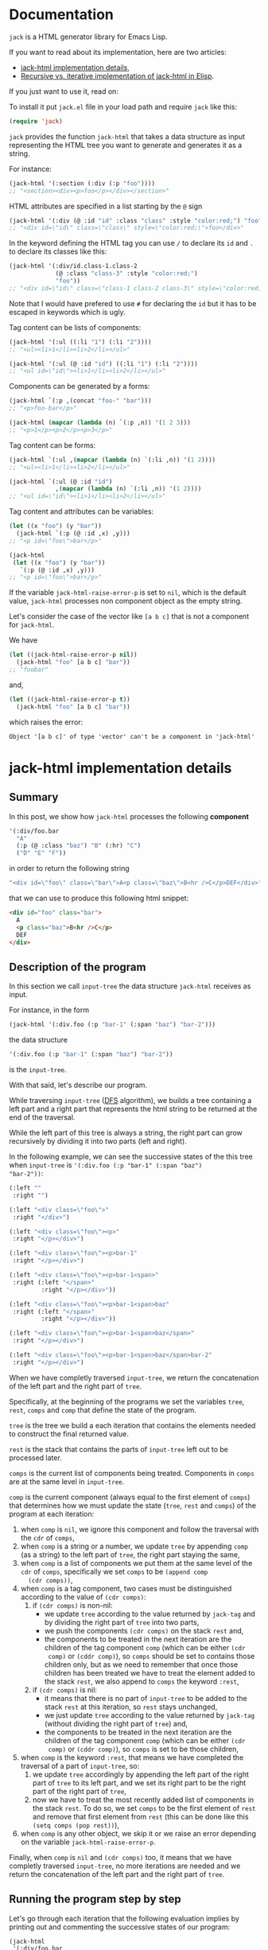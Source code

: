 * Documentation
:PROPERTIES:
:ONE_PAGE: t
:CUSTOM_ID: /
:ONE_CREATED_AT: [2022-02-10 Thu]
:END:

~jack~ is a HTML generator library for Emacs Lisp.

If you want to read about its implementation, here are two articles:

- [[#/jack-html-implementation-details/][jack-html implementation details]],
- [[#/recursive-vs-iterative-implementation-of-jack-html-in-elisp/][Recursive vs. iterative implementation of jack-html in Elisp]].

If you just want to use it, read on:

To install it put ~jack.el~ file in your load path and require ~jack~
like this:

#+BEGIN_SRC emacs-lisp
(require 'jack)
#+END_SRC

~jack~ provides the function ~jack-html~ that takes a data structure
as input representing the HTML tree you want to generate and generates it
as a string.

For instance:

#+BEGIN_SRC emacs-lisp
(jack-html '(:section (:div (:p "foo"))))
;; "<section><div><p>foo</p></div></section>"
#+END_SRC

HTML attributes are specified in a list starting by the ~@~ sign

#+BEGIN_SRC emacs-lisp
(jack-html '(:div (@ :id "id" :class "class" :style "color:red;") "foo"))
;; "<div id=\"id\" class=\"class\" style=\"color:red;\">foo</div>"
#+END_SRC

In the keyword defining the HTML tag you can use ~/~ to declare its
~id~ and ~.~ to declare its classes like this:

#+BEGIN_SRC emacs-lisp
(jack-html '(:div/id.class-1.class-2
             (@ :class "class-3" :style "color:red;")
             "foo"))
;; "<div id=\"id\" class=\"class-1 class-2 class-3\" style=\"color:red;\">foo</div>"
#+END_SRC

Note that I would have prefered to use ~#~ for declaring the ~id~ but it
has to be escaped in keywords which is ugly.

Tag content can be lists of components:

#+BEGIN_SRC emacs-lisp
(jack-html '(:ul ((:li "1") (:li "2"))))
;; "<ul><li>1</li><li>2</li></ul>"

(jack-html '(:ul (@ :id "id") ((:li "1") (:li "2"))))
;; "<ul id=\"id\"><li>1</li><li>2</li></ul>"
#+END_SRC

Components can be generated by a forms:

#+BEGIN_SRC emacs-lisp
(jack-html `(:p ,(concat "foo-" "bar")))
;; "<p>foo-bar</p>"

(jack-html (mapcar (lambda (n) `(:p ,n)) '(1 2 3)))
;; "<p>1</p><p>2</p><p>3</p>"
#+END_SRC

Tag content can be forms:

#+BEGIN_SRC emacs-lisp
(jack-html `(:ul ,(mapcar (lambda (n) `(:li ,n)) '(1 2))))
;; "<ul><li>1</li><li>2</li></ul>"

(jack-html `(:ul (@ :id "id")
             ,(mapcar (lambda (n) `(:li ,n)) '(1 2))))
;; "<ul id=\"id\"><li>1</li><li>2</li></ul>"
#+END_SRC

Tag content and attributes can be variables:

#+BEGIN_SRC emacs-lisp
(let ((x "foo") (y "bar"))
  (jack-html `(:p (@ :id ,x) ,y)))
;; "<p id=\"foo\">bar</p>"

(jack-html
 (let ((x "foo") (y "bar"))
   `(:p (@ :id ,x) ,y)))
;; "<p id=\"foo\">bar</p>"
#+END_SRC

If the variable ~jack-html-raise-error-p~ is set to ~nil~, which is the
default value, ~jack-html~ processes non component object as the empty
string.

Let's consider the case of the vector like ~[a b c]~ that is not a
component for ~jack-html~.

We have

#+BEGIN_SRC emacs-lisp
(let ((jack-html-raise-error-p nil))
  (jack-html "foo" [a b c] "bar"))
;; "foobar"
#+END_SRC

and,

#+BEGIN_SRC emacs-lisp
(let ((jack-html-raise-error-p t))
  (jack-html "foo" [a b c] "bar"))
#+END_SRC

which raises the error:

#+BEGIN_SRC text
Object '[a b c]' of type 'vector' can't be a component in 'jack-html'
#+END_SRC

* jack-html implementation details
:PROPERTIES:
:ONE_PAGE: t
:CUSTOM_ID: /jack-html-implementation-details/
:ONE_CREATED_AT: [2022-02-08 Tue]
:ONE_UPDATED_AT: [2022-11-05 Sat]
:END:
** Summary

In this post, we show how ~jack-html~ processes the following *component*

#+BEGIN_SRC emacs-lisp
'(:div/foo.bar
  "A"
  (:p (@ :class "baz") "B" (:hr) "C")
  ("D" "E" "F"))
#+END_SRC

in order to return the following string

#+ATTR_ONE_RESULTS:
#+BEGIN_SRC emacs-lisp
"<div id=\"foo\" class=\"bar\">A<p class=\"baz\">B<hr />C</p>DEF</div>"
#+END_SRC

that we can use to produce this following html snippet:

#+BEGIN_SRC html
<div id="foo" class="bar">
  A
  <p class="baz">B<hr />C</p>
  DEF
</div>
#+END_SRC

** Description of the program

In this section we call ~input-tree~ the data structure ~jack-html~
receives as input.

For instance, in the form

#+BEGIN_SRC emacs-lisp
(jack-html '(:div.foo (:p "bar-1" (:span "baz") "bar-2")))
#+END_SRC

the data structure

#+BEGIN_SRC emacs-lisp
'(:div.foo (:p "bar-1" (:span "baz") "bar-2"))
#+END_SRC

is the ~input-tree~.

With that said, let's describe our program.

While traversing ~input-tree~ ([[https://en.wikipedia.org/wiki/Depth-first_search][DFS]] algorithm), we builds a tree
containing a left part and a right part that represents the html
string to be returned at the end of the traversal.

While the left part of this tree is always a string, the right part can
grow recursively by dividing it into two parts (left and right).

In the following example, we can see the successive states of the
this tree when ~input-tree~ is ~'(:div.foo (:p "bar-1" (:span "baz")
"bar-2"))~:

#+BEGIN_SRC emacs-lisp
(:left ""
 :right "")

(:left "<div class=\"foo\">"
 :right "</div>")

(:left "<div class=\"foo\"><p>"
 :right "</p></div>")

(:left "<div class=\"foo\"><p>bar-1"
 :right "</p></div>")

(:left "<div class=\"foo\"><p>bar-1<span>"
 :right (:left "</span>"
         :right "</p></div>"))

(:left "<div class=\"foo\"><p>bar-1<span>baz"
 :right (:left "</span>"
         :right "</p></div>"))

(:left "<div class=\"foo\"><p>bar-1<span>baz</span>"
 :right "</p></div>")

(:left "<div class=\"foo\"><p>bar-1<span>baz</span>bar-2"
 :right "</p></div>")
#+END_SRC

When we have completly traversed ~input-tree~, we return the
concatenation of the left part and the right part of ~tree~.

Specifically, at the beginning of the programs we set the variables
~tree~, ~rest~, ~comps~ and ~comp~ that define the state of the program.

~tree~ is the tree we build a each iteration that contains the elements
needed to construct the final returned value.

~rest~ is the stack that contains the parts of ~input-tree~ left out to be
processed later.

~comps~ is the current list of components being treated.  Components in
~comps~ are at the same level in ~input-tree~.

~comp~ is the current component (always equal to the first element of
~comps~) that determines how we must update the state (~tree~, ~rest~ and
~comps~) of the program at each iteration:

1) when ~comp~ is ~nil~, we ignore this component and follow the
   traversal with the ~cdr~ of ~comps~,
2) when ~comp~ is a string or a number, we update ~tree~ by appending
   ~comp~ (as a string) to the left part of ~tree~, the right part staying
   the same,
3) when ~comp~ is a list of components we put them at the same level of
   the ~cdr~ of ~comps~, specifically we set ~comps~ to be ~(append comp
   (cdr comps))~,
4) when ~comp~ is a tag component, two cases must be distinguished
   according to the value of ~(cdr comps)~:
   1) if ~(cdr comps)~ is non-nil:
      - we update ~tree~ according to the value returned by ~jack-tag~ and
        by dividing the right part of ~tree~ into two parts,
      - we push the components ~(cdr comps)~ on the stack ~rest~ and,
      - the components to be treated in the next iteration are the
        children of the tag component ~comp~ (which can be either ~(cdr
        comp)~ or ~(cddr comp)~), so ~comps~ should be set to contains
        those children only, but as we need to remember that once
        those children has been treated we have to treat the element
        added to the stack ~rest~, we also append to ~comps~ the keyword
        ~:rest~,
   2) if ~(cdr comps)~ is nil:
      - it means that there is no part of ~input-tree~ to be added to
        the stack ~rest~ at this iteration, so ~rest~ stays unchanged,
      - we just update ~tree~ according to the value returned by
        ~jack-tag~ (without dividing the right part of ~tree~) and,
      - the components to be treated in the next iteration are the
        children of the tag component ~comp~ (which can be either ~(cdr
        comp)~ or ~(cddr comp)~), so ~comps~ is set to be those children,
5) when ~comp~ is the keyword ~:rest~, that means we have completed the
   traversal of a part of ~input-tree~, so:
   1) we update ~tree~ accordingly by appending the left part of the
      right part of ~tree~ to its left part, and we set its right part
      to be the right part of the right part of ~tree~,
   2) now we have to treat the most recently added list of components
      in the stack ~rest~.  To do so, we set ~comps~ to be the first
      element of ~rest~ and remove that first element from ~rest~ (this
      can be done like this ~(setq comps (pop rest))~),
6) when ~comp~ is any other object, we skip it or we raise an error
   depending on the variable ~jack-html-raise-error-p~.

Finally, when ~comp~ is ~nil~ and ~(cdr comps)~ too, it means that we have
completly traversed ~input-tree~, no more iterations are needed and we
return the concatenation of the left part and the right part of ~tree~.

** Running the program step by step

Let's go through each iteration that the following evaluation implies
by printing out and commenting the successive states of our program:

#+BEGIN_SRC emacs-lisp
(jack-html
 '(:div/foo.bar
   "A"
   (:p (@ :class "baz") "B" (:hr) "C")
   ("D" "E" "F")))
#+END_SRC

~input-tree~, ~tree~, ~rest~, ~comps~ and ~comp~ have the same meaning as in the
previous section.

And, each state of the program is representing as a plist where:

- ~:tree~ hold the value of ~tree~,
- ~:rest~ the value of ~rest~,
- ~:comps~ the value of ~comps~ and,
- ~:comp~ the value of ~comp~.

First the state is initialized like this (before entering in the ~while~
loop):

#+BEGIN_SRC emacs-lisp
(:tree (:left ""
        :right "")
 :rest nil
 :comps ((:div/foo.bar
          "A"
          (:p (@ :class "baz") "B" (:hr) "C")
          ("D" "E" "F")))
 :comp (:div/foo.bar
        "A"
        (:p (@ :class "baz") "B" (:hr) "C")
        ("D" "E" "F")))
#+END_SRC

As ~comp~ (equal to ~(:div/foo.bar ...)~) is a tag component, and is the
only component in ~comps~:

1) ~tree~ is updated with the left part and right part of the tag
   returned by ~jack-tag~ function,
2) ~rest~ stack stays ~nil~,
3) the components of ~input-tree~ that should be treated in the next
   iteration are the children of the tag ~comp~, which are the
   components at the same level of the string component ~"A"~,
   specifically, the new value of ~comps~ is ~cdr~ of the current ~comp~,

so the new state is:

#+BEGIN_SRC emacs-lisp
(:tree (:left "<div id=\"foo\" class=\"bar\">"
        :right "</div>")
 :rest nil
 :comps ("A"
         (:p (@ :class "baz") "B" (:hr) "C")
         ("D" "E" "F"))
 :comp "A")
#+END_SRC

As ~comp~ (equal to ~"A"~) is a string component,

1) we append ~"A"~ to the left part of ~tree~,
2) and we iterate on the ~cdr~ of the current ~comps~ (it means on the
   next components at the same level of ~"A"~ component),

so the new state is:

#+BEGIN_SRC emacs-lisp
(:tree (:left "<div id=\"foo\" class=\"bar\">A"
        :right "</div>")
 :rest nil
 :comps ((:p (@ :class "baz") "B" (:hr) "C")
         ("D" "E" "F"))
 :comp (:p (@ :class "baz") "B" (:hr) "C"))
#+END_SRC

As ~comp~ (equal to ~(:p (@ :class "baz") ...)~) is a tag component but
not the only components in ~comps~:

1) ~tree~ is updated with the left part being the concatenation of its
   current left part and the left part of the tag returned by
   ~jack-tag~, and the right part is a subtree with its left part being
   the right part of the tag return by ~jack-tag~ and the right part
   being its current right part,
2) we push the ~cdr~ of ~comps~ to the stack ~rest~ in order to treat it
   after,
3) the components to be treated in the next iteration are the children
   of the tag component ~comp~ (which are the components at the same
   level of the string component ~"B"~), so ~comps~ should be set to
   contains those children only, but as we need to remember that once
   those children has been treated we have to treat the element added
   to the stack ~rest~, we also append to ~comps~ the keyword ~:rest~,

so the new state is:

#+BEGIN_SRC emacs-lisp
(:tree (:left "<div id=\"foo\" class=\"bar\">A<p class=\"baz\">"
        :right (:left "</p>"
                :right "</div>"))
 :rest ((("D" "E" "F")))
 :comps ("B" (:hr) "C" :rest)
 :comp "B")
#+END_SRC

As ~comp~ (equal to ~"B"~) is a string component, we do the same thing we
did before for the string component ~"A"~ (note that the right part of
~tree~ and ~rest~ are unchanged).

So the new state is:

#+BEGIN_SRC emacs-lisp
(:tree (:left "<div id=\"foo\" class=\"bar\">A<p class=\"baz\">B"
        :right (:left "</p>"
                :right "</div>"))
 :rest ((("D" "E" "F")))
 :comps ((:hr) "C" :rest)
 :comp (:hr))
#+END_SRC

As ~comp~ (equal to ~(:hr)~) is a tag component but not the only
components in ~comps~:

1) ~tree~ is updated with the left part being the concatenation of its
   current left part and the left part of the tag returned by
   ~jack-tag~, and the right part is a subtree with its left part being
   the empty string ~""~ (because ~(:hr)~ is a void tag) and the right
   part being its current right part,
2) we push the ~cdr~ of ~comps~ to the stack ~rest~ in order to treat it
   after,
3) because ~(:hr)~ has no children, ~comps~ is the empty list to which we
   append the keyword ~:rest~ (for the same reason as before),

so the new state is:

#+BEGIN_SRC emacs-lisp
(:tree (:left "<div id=\"foo\" class=\"bar\">A<p class=\"baz\">B<hr />"
        :right (:left ""
                :right (:left "</p>"
                        :right "</div>")))
 :rest (("C" :rest) (("D" "E" "F")))
 :comps (:rest)
 :comp :rest)
#+END_SRC

As ~comp~ is equal to the keyword ~:rest~,

1) we update ~tree~ by appending the left part of the right part of ~tree~
   to its left part, and we set its right part to be the right part of
   the right part of ~tree~,
2) we set ~comps~ to be the most recently added list of components in
   the stack ~rest~ that we also remove from the stack,

so the new state is:

#+BEGIN_SRC emacs-lisp
(:tree (:left "<div id=\"foo\" class=\"bar\">A<p class=\"baz\">B<hr />"
        :right (:left "</p>"
                :right "</div>"))
 :rest ((("D" "E" "F")))
 :comps ("C" :rest)
 :comp "C")
#+END_SRC

As ~comp~ (equal to ~"C"~) is a string component, we do the same thing we
did before for the string components ~"A"~ and ~"B"~ (note that the right
part of ~tree~ and ~rest~ are unchanged).

So the new state is:

#+BEGIN_SRC emacs-lisp
(:tree (:left "<div id=\"foo\" class=\"bar\">A<p class=\"baz\">B<hr />C"
        :right (:left "</p>"
                :right "</div>"))
 :rest ((("D" "E" "F")))
 :comps (:rest)
 :comp :rest)
#+END_SRC

As ~comp~ is equal to the keyword ~:rest~,

1) we update ~tree~ by appending the left part of the right part of ~tree~
   to its left part, and we set its right part to be the right part of
   the right part of ~tree~,
2) we set ~comps~ to be the most recently added list of components in
   the stack ~rest~ that we also remove from the stack,

so the new state is:

#+BEGIN_SRC emacs-lisp
(:tree (:left "<div id=\"foo\" class=\"bar\">A<p class=\"baz\">B<hr />C</p>"
        :right "</div>")
 :rest nil
 :comps (("D" "E" "F"))
 :comp ("D" "E" "F"))
#+END_SRC

As ~comp~ (equal to ~("D" "E" "F")~) is a list of components,
we put them at the same level of the ~cdr~ of ~comps~, specifically we set
~comps~ to be ~(append comp (cdr comps))~.  Note that ~tree~ is unchanged.

So the new state is:

#+BEGIN_SRC emacs-lisp
(:tree (:left "<div id=\"foo\" class=\"bar\">A<p class=\"baz\">B<hr />C</p>"
        :right "</div>")
 :rest nil
 :comps ("D" "E" "F")
 :comp "D")
#+END_SRC

As ~comp~ (equal to ~"D"~) is a string component, we do the same thing we
did before for the string components ~"A"~, ~"B"~ and ~"C"~ (note that the
right part of ~tree~ and ~rest~ are unchanged).

So the new state is:

#+BEGIN_SRC emacs-lisp
(:tree (:left "<div id=\"foo\" class=\"bar\">A<p class=\"baz\">B<hr />C</p>D"
        :right "</div>")
 :rest nil
 :comps ("E" "F")
 :comp "E")
#+END_SRC

As ~comp~ (equal to ~"E"~) is a string component, we do the same thing we
did before for the string components ~"A"~, ~"B"~, ~"C"~ and ~"D"~ (note that
the right part of ~tree~ and ~rest~ are unchanged).

So the new state is:

#+BEGIN_SRC emacs-lisp
(:tree
 (:left "<div id=\"foo\" class=\"bar\">A<p class=\"baz\">B<hr />C</p>DE"
  :right "</div>")
 :rest nil
 :comps ("F")
 :comp "F")
#+END_SRC

As ~comp~ (equal to ~"F"~) is a string component, we do the same thing we
did before for the string components ~"A"~, ~"B"~, ~"C"~, ~"D"~ and ~"F"~ (note
that the right part of ~tree~ and ~rest~ are unchanged).

So the new state is:

#+BEGIN_SRC emacs-lisp
(:tree (:left "<div id=\"foo\" class=\"bar\">A<p class=\"baz\">B<hr />C</p>DEF"
        :right "</div>")
 :rest nil
 :comps nil
 :comp nil)
#+END_SRC

At that point, as ~comp~ is ~nil~ and ~(cdr comps)~ too, we get out of the
loop.

That means that we have completely traversed ~input-tree~.

And now ~tree~ contains all the data we need to produce the html
string.

Eventually, we return the concatenation of the left part and the right
part of ~tree~.

#+BEGIN_SRC emacs-lisp
"<div id=\"foo\" class=\"bar\">A<p class=\"baz\">B<hr />C</p>DEF</div>"
#+END_SRC

* Recursive vs. iterative implementation of jack-html in Elisp
:PROPERTIES:
:ONE_PAGE: t
:CUSTOM_ID: /recursive-vs-iterative-implementation-of-jack-html-in-elisp/
:ONE_CREATED_AT: [2022-02-07 Mon]
:ONE_UPDATED_AT: [2022-11-05 Sat]
:END:
** jack-html was named osta-html

This article has been written when the package ~jack~ was named ~osta~.

To be precise, the function ~osta-html~ has been renamed ~jack-html~ at
commit ~851c8f6~.

We haven't modified its content.  Don't be surprise if you look at the
code base now to see no ~osta-html~ function.

** Push the limits

At commit ~554d733~ (2022-01-23), I finally got ~osta-html~ working and
passing the tests I wanted it to pass.  So, I had now a way to convert
components (Elisp data structure representing html) into html like
this:

#+BEGIN_SRC emacs-lisp
(osta-html '(:div (@ :id "id" :class "class") "foo"))
;; "<div id=\"id\" class=\"class\">foo</div>"

(osta-html `(:ul ,(mapcar (lambda (n) `(:li ,n)) '(1 2))))
;; "<ul><li>1</li><li>2</li></ul>"
#+END_SRC

I was happy but I also had the *feeling* that the implementation wasn't
"robust".

So I decided to push the limits of ~osta-html~ and gave it as input
"deep" nested lists of ~:div~ that looks like ~'(:div (:div (:div "foo")))~.

And for only ~46~ nested ~:div~, ~osta-html~ raised the following error:

#+ATTR_ONE_RESULTS:
: (error "Lisp nesting exceeds ‘max-lisp-eval-depth’")

(Note that I use the default value of ~800~ for the variable
~max-lisp-eval-depth~.)

The help buffer about ~max-lisp-eval-depth~ variable tells us the
following:

#+BEGIN_SRC text
Limit on depth in ‘eval’, ‘apply’ and ‘funcall’ before error.

This limit serves to catch infinite recursions for you before they cause
actual stack overflow in C, which would be fatal for Emacs.
You can safely make it considerably larger than its default value,
if that proves inconveniently small.  However, if you increase it too far,
Emacs could overflow the real C stack, and crash.
#+END_SRC

At that point, I was:

1) *tired* (I didn't want to work more on ~osta-html~) but also,
2) *super excited* (life was offering me the opportunity to learn more
   about Elisp and programming).

The first implementation (commit ~554d733~) uses recursive calls to
traverse the tree (Elisp data structure representing the html).

Too many calls to the function ~apply~ were causing the error.

I thought about making the recursive calls in tail position (not the
case in the implementation ~554d733~).  But, after some readings ([[https://stackoverflow.com/questions/38493904/why-is-there-no-tail-recursion-optimization-in-emacs-lisp-not-but-like-other-sc][Why is
there no tail recursion optimization in Emacs lisp? (stackoverflow)]]),
I learned that this wasn't the way to go, because:

1) Elisp doesn't implement tail-recursion optimization and,
2) the implementation of function calls is "relatively inefficient"
   anyway.

Considering these "new" elements (for me), instead of forcing Elisp to
do something it didn't want to do, I decided to re-implement ~osta-html~
in an iterative way (commit ~cd43e0b~ (2022-02-07)).

Thus now, the new implementation:

1) passes the same tests (as the recursive one) regarding of the
   expected functionalities,
2) works fine with more than ~10000~ nested ~:div~ (can do more) and,
3) has "more or less" the same performances as the recursive one (If
   you know how to do good performance tests, *please reach out*, I'm
   eager to learn).

If you are interested, you can find below the two implementations of
~osta-html~:

1) the recursive one named ~osta-html-REC~ and,
2) the iterative one named ~osta-html-ITER~.

There is also a section that tests the functionalities of both
implementations.

The last section tests its "robustness".

Note that when I was re-implementing ~osta-html~ in an iterative way, I
also changed the way ~osta-html~ builds the html strings removing the
use of the function ~format~ that was causing wrong results with string
components containing ~%s~ strings.

** ~osta-html-REC~ (recursive implementation of ~osta-html~)

#+BEGIN_SRC emacs-lisp
;; commit 554d7337df242124822b6adcada50d1a99bac4a4
;; Author: tony <tony.aldon.adm@gmail.com>
;; Date:   Sun Jan 23 10:08:13 2022 +0100

(defvar osta-html-raise-error-p-REC nil "")

(defun osta-parse-tag-kw-REC (tag-kw)
  "Return a list of (\"tag\" \"id\" \"class\") from a TAG-KW."
  (if-let* (((keywordp tag-kw))
            (tag-s (symbol-name tag-kw))
            ((string-match (concat "\\(?::\\)\\([^ /.]+\\)"
                                   "\\(?:/\\([^ /.]+\\)\\)?"
                                   "\\(?:[.]\\([^ /]+\\)\\)?")
                           tag-s)))
      (let* ((tag (match-string 1 tag-s))
             (id (match-string 2 tag-s))
             (class (match-string 3 tag-s))
             (classes (and class (string-replace "." " " class))))
        (if (or tag id classes)
            (list tag id classes)
          (error "Wrong tag keyword: %S" tag-kw)))
    (error "Wrong tag keyword: %S" tag-kw)))

(defun osta-format-REC (tag-kw &optional attributes)
  ""
  (let ((void-tags '("area" "base" "br" "col" "embed" "hr" "img" "input"   ; https://developer.mozilla.org/en-US/docs/Glossary/Empty_element
                     "keygen" "link" "meta" "param" "source" "track" "wbr")))
    (seq-let (tag id classes) (osta-parse-tag-kw-REC tag-kw)
      (let* ((fmt (if (member tag void-tags) "<%s%s />" "<%s%s>%%s</%s>"))
             (kw->a (lambda (kw) (substring (symbol-name kw) 1))) ; :id -> "id"
             (p->a-v                                              ; (:id "foo") -> "id=\"foo\""
              (lambda (p)
                (let ((attr (funcall kw->a (car p))))
                  (pcase (eval (cadr p))
                    ('t (format "%s=\"%s\"" attr attr))
                    ('nil nil)
                    ((and _ value) (format "%s=\"%s\"" attr (osta-escape value)))))))
             (pairs (seq-partition attributes 2))
             ;; we merge classes from `tag-kw' and `attribute' and add it to the pairs
             (-pairs (if classes
                         (if-let* ((c (assoc :class pairs)))
                             (let* ((pairs-without-class
                                     (seq-remove
                                      (lambda (p) (eq (car p) :class)) pairs))
                                    (class-value-in-pairs (cadr c))
                                    (class `(:class ,(concat classes " " class-value-in-pairs))))
                               (cons class pairs-without-class))
                           (cons `(:class ,classes) pairs))
                       pairs))
             ;; `id' in `attributes' has priority over `id' in `tag-kw'
             (--pairs (if (and id (not (assoc :id -pairs)))
                          (cons `(:id ,id) -pairs)
                        -pairs))
             (attrs (string-join (delq nil (mapcar p->a-v --pairs)) " "))
             (-attrs (if (string-empty-p attrs) "" (concat " " attrs))))
        (format fmt tag -attrs tag)))))

(defun osta-html-REC (&rest components)
  ""
  (let (children)
    (pcase (car components)
      ((and 'nil (guard (null (cdr components)))) "")
      ;; (car components) is a string component or an integer component
      ((and (or (pred stringp) (pred numberp)) component)
       (push (format "%s" component) children)
       (push (apply #'osta-html-REC (cdr components)) children))
      ;; (car components) is not a tag component but a list of components
      ;; like this '((:p "foo") "bar" 1)
      ((and (pred listp) l (guard (not (keywordp (car l)))))
       (let ((-components (append l (cdr components))))
         (push (apply #'osta-html-REC -components) children)))
      ((and (pred listp) component)
       (seq-let (tag-kw attr-or-comp comp) component
         (pcase attr-or-comp
           ;; empty component like '(:p)
           ('nil
             (push (format (osta-format-REC tag-kw) (apply #'osta-html-REC nil)) children))
           ;; attr-or-comp is attributes plist like '(@ :id "id" :class "class")
           ((and (pred listp) (pred (lambda (l) (equal (car l) '@))))
            (let ((-components (cddr component))
                  (fmt (osta-format-REC tag-kw (cdr attr-or-comp))))
              (push (format fmt (apply #'osta-html-REC -components)) children)))
           (_ (let ((-components (cdr component))
                    (fmt (osta-format-REC tag-kw)))
                (push (format fmt (apply #'osta-html-REC -components)) children)))))
       (push (apply #'osta-html-REC (cdr components)) children))
      ((and _ obj)
       (when osta-html-raise-error-p-REC
         (error "Object '%S' of type '%s' can't be a component in 'osta-html-REC'"
                obj (type-of obj)))
       (push (apply #'osta-html-REC (cdr components)) children)))
    (apply #'concat (nreverse children))))
#+END_SRC

** ~osta-html-ITER~ (iterative implementation of ~osta-html~)

#+BEGIN_SRC emacs-lisp
;; commit cd43e0bc6d2bf7affcc1fce0b071fa8f3f1978c0
;; Author: tony <tony.aldon.adm@gmail.com>
;; Date:   Mon Feb 7 10:51:35 2022 +0100

(defvar osta-html-raise-error-p-ITER nil "")

(defun osta-parse-tag-kw-ITER (tag-kw)
  "Return a list of (\"tag\" \"id\" \"class\") from a TAG-KW."
  (if-let* (((keywordp tag-kw))
            (tag-s (symbol-name tag-kw))
            ((string-match (concat "\\(?::\\)\\([^ /.]+\\)"
                                   "\\(?:/\\([^ /.]+\\)\\)?"
                                   "\\(?:[.]\\([^ /]+\\)\\)?")
                           tag-s)))
      (let* ((tag (match-string 1 tag-s))
             (id (match-string 2 tag-s))
             (class (match-string 3 tag-s))
             (classes (and class (string-replace "." " " class))))
        (if (or tag id classes)
            (list tag id classes)
          (error "Wrong tag keyword: %S" tag-kw)))
    (error "Wrong tag keyword: %S" tag-kw)))

(defun osta-tag-ITER (tag-kw &optional attributes)
  "Return a plist describing the type of TAG-KW and its ATTRIBUTES."
  (let ((void-tags '("area" "base" "br" "col" "embed" "hr" "img" "input"   ; https://developer.mozilla.org/en-US/docs/Glossary/Empty_element
                     "keygen" "link" "meta" "param" "source" "track" "wbr")))
    (seq-let (tag id classes) (osta-parse-tag-kw-ITER tag-kw)
      (let* ((kw->a (lambda (kw) (substring (symbol-name kw) 1))) ; :id -> "id"
             (p->a-v                                              ; (:id "foo") -> "id=\"foo\""
              (lambda (p)
                (let ((attr (funcall kw->a (car p))))
                  (pcase (eval (cadr p))
                    ('t (concat attr "=\""  attr "\""))
                    ('nil nil)
                    ((and _ value)
                     (concat attr "=\"" (osta-escape value) "\""))))))
             (pairs (seq-partition attributes 2))
             ;; we merge classes from `tag-kw' and `attributes' and add it to the pairs
             (-pairs (if classes
                         (if-let* ((c (assoc :class pairs)))
                             (let* ((pairs-without-class
                                     (seq-remove
                                      (lambda (p) (eq (car p) :class)) pairs))
                                    (class-value-in-pairs (cadr c))
                                    (class `(:class ,(concat classes " " class-value-in-pairs))))
                               (cons class pairs-without-class))
                           (cons `(:class ,classes) pairs))
                       pairs))
             ;; `id' in `attributes' has priority over `id' in `tag-kw'
             (--pairs (if (and id (not (assoc :id -pairs)))
                          (cons `(:id ,id) -pairs)
                        -pairs))
             (attrs (string-join (delq nil (mapcar p->a-v --pairs)) " "))
             (-attrs (if (string-empty-p attrs) "" (concat " " attrs))))
        (if (member tag void-tags)
            `(:left ,(concat "<" tag -attrs " />"))
          `(:left  ,(concat "<" tag -attrs ">")
            :right ,(concat "</" tag ">")))))))

(defun osta-html-ITER (&rest components)
  ""
  (let* ((update-tree-comp
          (lambda (tree comp)
            (let* ((comp-str (if (stringp comp) comp (number-to-string comp)))
                   (left (concat (plist-get tree :left) comp-str))
                   (right (plist-get tree :right)))
              `(:left ,left :right ,right))))
         (update-tree-tag
          (lambda (tree tag new-rest)
            (let* ((tag-left (plist-get tag :left))
                   (left (concat (plist-get tree :left) tag-left))
                   (tag-right (or (plist-get tag :right) ""))
                   (tree-right (plist-get tree :right))
                   (right (if new-rest
                              `(:left ,tag-right :right ,tree-right)
                            (concat tag-right tree-right))))
              `(:left ,left :right ,right))))
         (update-tree-rest
          (lambda (tree)
            (let* ((tree-left (plist-get tree :left))
                   (tree-right-left (plist-get (plist-get tree :right) :left))
                   (tree-right-right (plist-get (plist-get tree :right) :right))
                   (left (concat tree-left tree-right-left)))
              `(:left ,left :right ,tree-right-right))))
         ;; initialize state
         (tree '(:left "" :right ""))
         rest
         (comps components)
         (comp (car comps)))
    (while (or comp (cdr comps))
      (pcase comp
        ;; nil component is just ignored
        ('nil
         (setq comps (cdr comps))
         (setq comp (car comps)))
        ;; string component or an integer component
        ((or (pred stringp) (pred numberp))
         (setq tree (funcall update-tree-comp tree comp))
         (setq comps (cdr comps))
         (setq comp (car comps)))
        ;; not a tag component but a list of components like '("foo" "bar")
        ((and (pred listp) (guard (not (keywordp (car comp)))))
         (setq comps (append comp (cdr comps)))
         (setq comp (car comps)))
        ;; tag component like '(:p "foo") or '(:p/id.class (@ :attr "attr") "foo")
        ((pred listp)
         (let ((new-rest (cdr comps)))
           (seq-let (tag comp-children)
               (seq-let (tag-kw attr) comp
                 ;; check if `attr' is of the form '(@ :id "id" :class "class")
                 (if (and (listp attr) (equal (car attr) '@))
                     (list (osta-tag-ITER tag-kw (cdr attr)) (cddr comp))
                   (list (osta-tag-ITER tag-kw) (cdr comp))))
             (setq tree (funcall update-tree-tag tree tag new-rest))
             (when new-rest (push new-rest rest))
             (setq comps (append comp-children (and new-rest '(:rest))))
             (setq comp (car comps)))))
        ;; make the latest list of components added to `rest' the
        ;; part of `components' to be treated in the next iteration
        (:rest
         (setq tree (funcall update-tree-rest tree))
         (setq comps (pop rest))
         (setq comp (car comps)))
        ;; non component object
        ((and _ obj)
         (when osta-html-raise-error-p-ITER
           (error "Object '%S' of type '%s' can't be a component in 'osta-html-ITER'"
                  obj (type-of obj)))
         (setq comps (cdr comps))
         (setq comp (car comps)))))
    (concat (plist-get tree :left) (plist-get tree :right))))
#+END_SRC

** Test the functionalities

#+BEGIN_SRC emacs-lisp
(ert-deftest osta-html-functionality ()
  (let ((osta-html-raise-error-p nil))
    ;; `osta-html-REC'
    (should (string= (osta-html-REC nil) ""))
    (should (string= (osta-html-REC "foo") "foo"))
    (should (string= (osta-html-REC 16) "16"))
    (should (string= (osta-html-REC '(:hr)) "<hr />"))
    (should (string= (osta-html-REC '(:div (@ :id "id" :class "class") "foo"))
                     "<div id=\"id\" class=\"class\">foo</div>"))
    (should (string= (osta-html-REC '("foo" 1 "bar")) "foo1bar"))
    (should (string= (osta-html-REC '(:ul ((:li "1") (:li "2"))))
                     "<ul><li>1</li><li>2</li></ul>"))
    (should (string=
             (osta-html-REC `(:ul ,(mapcar (lambda (n) `(:li ,n)) '(1 2))))
             "<ul><li>1</li><li>2</li></ul>"))
    (should (string= (osta-html-REC (mapcar (lambda (n) `(:p ,n)) '(1 2 3)))
                     "<p>1</p><p>2</p><p>3</p>"))
    (should (string= (let ((x "foo") (y "bar"))
                       (osta-html-REC `(:p (@ :id ,x) ,y)))
                     "<p id=\"foo\">bar</p>"))
    (should (string= (osta-html-REC
                      (let ((x "foo") (y "bar"))
                        `(:p (@ :id ,x) ,y)))
                     "<p id=\"foo\">bar</p>"))

    ;; `osta-html-ITER'
    (should (string= (osta-html-ITER nil) ""))
    (should (string= (osta-html-ITER "foo") "foo"))
    (should (string= (osta-html-ITER 16) "16"))
    (should (string= (osta-html-ITER '(:hr)) "<hr />"))
    (should (string= (osta-html-ITER '(:div (@ :id "id" :class "class") "foo"))
                     "<div id=\"id\" class=\"class\">foo</div>"))
    (should (string= (osta-html-ITER '("foo" 1 "bar")) "foo1bar"))
    (should (string= (osta-html-ITER '(:ul ((:li "1") (:li "2"))))
                     "<ul><li>1</li><li>2</li></ul>"))
    (should (string=
             (osta-html-ITER `(:ul ,(mapcar (lambda (n) `(:li ,n)) '(1 2))))
             "<ul><li>1</li><li>2</li></ul>"))
    (should (string= (osta-html-ITER (mapcar (lambda (n) `(:p ,n)) '(1 2 3)))
                     "<p>1</p><p>2</p><p>3</p>"))
    (should (string= (let ((x "foo") (y "bar"))
                       (osta-html-ITER `(:p (@ :id ,x) ,y)))
                     "<p id=\"foo\">bar</p>"))
    (should (string= (osta-html-ITER
                      (let ((x "foo") (y "bar"))
                        `(:p (@ :id ,x) ,y)))
                     "<p id=\"foo\">bar</p>"))))
#+END_SRC

** Test the robustness
*** 50 nested ~:div~ vs. 10000 nested ~:div~

#+BEGIN_SRC emacs-lisp
(defun nested-foo-comp (n)
  "Construct nested list where car is the keyword :div.
For instance: (nested-foo-comp 3) -> (:div (:div (:div \"foo\")))"
  (let ((comp "foo"))
    (dotimes (_ n) (setq comp (list :div comp)))
    comp))

(ert-deftest osta-html-lisp-nesting ()
  (let ((max-lisp-eval-depth 800)) ; default value
    ;; `osta-html-REC'
    ;; (error "Lisp nesting exceeds ‘max-lisp-eval-depth’")
    (let ((comp (nested-foo-comp 50)))
      (should-error (osta-html-REC comp)))

    ;; `osta-html-ITER'
    (message "Might take a few seconds...")
    (let ((comp (nested-foo-comp 10000)))
      (should (osta-html-ITER comp)))))
#+END_SRC

*** Performance

#+BEGIN_SRC emacs-lisp
(let ((comp '(:p "foo")))
  (dolist (osta-html '(osta-html-REC osta-html-ITER))
    (message "------------------------------------")
    (dotimes (_ 15)
      (garbage-collect)
      (apply #'message "%-15s %10.6f %3d %.3f" osta-html
               (benchmark-run 10 (funcall osta-html comp))))))
#+END_SRC

#+ATTR_ONE_RESULTS:
#+BEGIN_SRC text
------------------------------------
osta-html-REC     0.000304   0 0.000
osta-html-REC     0.000201   0 0.000
osta-html-REC     0.000204   0 0.000
osta-html-REC     0.000240   0 0.000
osta-html-REC     0.000202   0 0.000
osta-html-REC     0.000207   0 0.000
osta-html-REC     0.000199   0 0.000
osta-html-REC     0.000245   0 0.000
osta-html-REC     0.000195   0 0.000
osta-html-REC     0.000199   0 0.000
osta-html-REC     0.000217   0 0.000
osta-html-REC     0.000189   0 0.000
osta-html-REC     0.000204   0 0.000
osta-html-REC     0.000194   0 0.000
osta-html-REC     0.000201   0 0.000
------------------------------------
osta-html-ITER    0.000171   0 0.000
osta-html-ITER    0.000179   0 0.000
osta-html-ITER    0.000180   0 0.000
osta-html-ITER    0.000188   0 0.000
osta-html-ITER    0.000189   0 0.000
osta-html-ITER    0.000182   0 0.000
osta-html-ITER    0.000185   0 0.000
osta-html-ITER    0.000244   0 0.000
osta-html-ITER    0.000184   0 0.000
osta-html-ITER    0.000182   0 0.000
osta-html-ITER    0.000181   0 0.000
osta-html-ITER    0.000222   0 0.000
osta-html-ITER    0.000220   0 0.000
osta-html-ITER    0.000214   0 0.000
osta-html-ITER    0.000182   0 0.000
#+END_SRC
